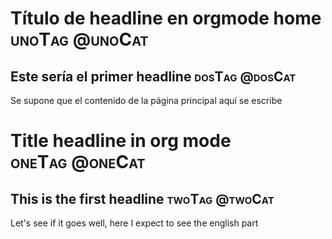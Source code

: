 #+hugo_base_dir: ../
#+hugo_section: /
#+hugo_level_offset: 1
#+hugo_custom_front_matter: :elm AlpineConElm
* Título de headline en orgmode home                         :unoTag:@unoCat:
:PROPERTIES:
:EXPORT_FILE_NAME: _index
:EXPORT_HUGO_SECTION*: es
:END:
** Este sería el primer headline                            :dosTag:@dosCat:
Se supone que el contenido de la página principal aquí se escribe
#+HTML: <div id="myapp"></div>
* Title headline in org mode                                 :oneTag:@oneCat:
:PROPERTIES:
:EXPORT_FILE_NAME: _index
:EXPORT_HUGO_SECTION*: en
:END:
** This is the first headline                               :twoTag:@twoCat:
Let's see if it goes well, here I expect to see the english part
#+HTML: <div id="myapp"></div>




